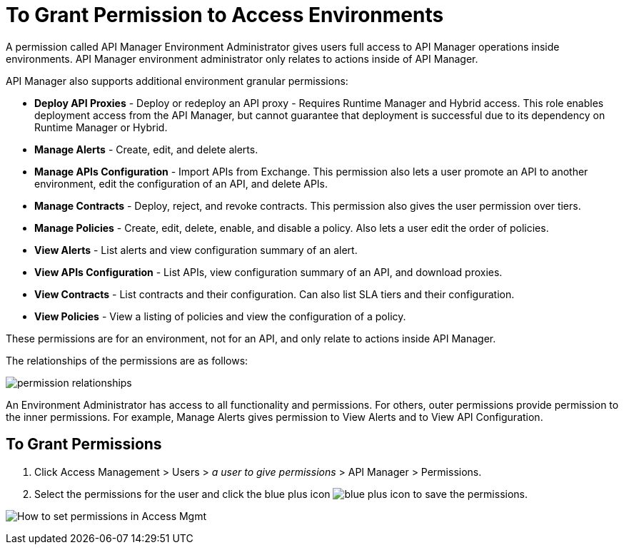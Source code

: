 = To Grant Permission to Access Environments

A permission called API Manager Environment Administrator gives users full access to API Manager operations inside environments. API Manager environment administrator only relates to actions inside of API Manager.

API Manager also supports additional environment granular permissions:

* *Deploy API Proxies* - Deploy or redeploy an API proxy - Requires Runtime Manager and 
Hybrid access. This role enables deployment access from the API Manager, but cannot 
guarantee that deployment is successful due to its dependency on Runtime Manager or Hybrid. 
* *Manage Alerts* - Create, edit, and delete alerts.
* *Manage APIs Configuration* - Import APIs from Exchange. This permission also 
lets a user promote an API to another environment, edit the configuration of an API, and delete
APIs.
* *Manage Contracts* - Deploy, reject, and revoke contracts. This permission also gives the user permission over tiers.
* *Manage Policies* - Create, edit, delete, enable, and disable a policy. Also lets a user edit the order of policies.
* *View Alerts* - List alerts and view configuration summary of an alert.
* *View APIs Configuration* - List APIs, view configuration summary of an API, and download proxies.
* *View Contracts* - List contracts and their configuration. Can also list SLA tiers and their configuration.
* *View Policies* - View a listing of policies and view the configuration of a policy.

These permissions are for an environment, not for an API, and only relate to actions inside API Manager.

The relationships of the permissions are as follows:

image:apim-permissions-relationships.png[permission relationships]

An Environment Administrator has access to all functionality and permissions. 
For others, outer permissions provide permission to the inner permissions. 
For example, Manage Alerts gives permission to View Alerts and to View API Configuration.

== To Grant Permissions

. Click Access Management > Users > _a user to give permissions_ > API Manager > Permissions. 
. Select the permissions for the user and click the blue plus icon image:blue-plus.png[blue plus icon] to save the permissions.

image:apim-user-perms.png[How to set permissions in Access Mgmt]
